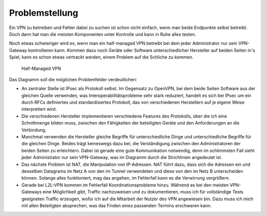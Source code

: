 
Problemstellung
===============

Ein VPN zu betreiben und Fehler dabei zu suchen ist schon nicht einfach,
wenn man beide Endpunkte selbst betreibt.
Doch dann hat man die meisten Komponenten unter Kontrolle und kann in
Ruhe alles testen.

Noch etwas schwieriger wird es, wenn man ein half-managed VPN betreibt
bei dem jeder Administrator nur sein VPN-Gateway kontrollieren kann.
Kommen dazu noch Geräte oder Software unterschiedlicher Hersteller auf
beiden Seiten in's Spiel, kann es schon etwas vertrackt werden, einem
Problem auf die Schliche zu kommen.

.. figure:: ../images/vpn.png
   :alt: Half-managed VPN

   Half-Managed VPN

Das Diagramm soll die möglichen Problemfelder verdeutlichen:

* An zentraler Stelle ist IPsec als Protokoll selbst.
  Im Gegensatz zu OpenVPN, bei dem beide Seiten Software aus der gleichen
  Quelle verwenden, was Interoperabilitätsprobleme sehr stark reduziert,
  handelt es sich bei IPsec um ein durch RFCs definiertes und standardisiertes
  Protokoll, das von verschiedenen Herstellern auf je eigene Weise
  interpretiert wird.

* Die verschiedenen Hersteller implementieren verschiedene Features des
  Protokolls, über die ich eine Schnittmenge bilden muss, zwischen den
  Fähigkeiten der beteiligten Geräte und den Anforderungen an die Verbindung.

* Manchmal verwenden die Hersteller gleiche Begriffe für unterschiedliche
  Dinge und unterschiedliche Begriffe für die gleichen Dinge.
  Beides trägt keineswegs dazu bei, die Verständigung zwischen den
  Administratoren der beiden Seiten zu erleichtern.
  Dabei ist gerade eine gute Kommunikation notwendig, denn im schlimmsten Fall
  sieht jeder Administrator nur sein VPN-Gateway, was im Diagramm durch die
  Strichlinien angedeutet ist.

* Das nächste Problem ist NAT, die Manipulation von IP-Adressen.
  NAT führt dazu, dass sich die Adressen ein und desselben Datagrams im Netz A
  von den im Tunnel verwendeten und diese von den im Netz B unterscheiden
  können.
  Solange alles funktioniert, mag das angehen, im Fehlerfall kann es die
  Verwirrung vergrößern.

* Gerade bei L2L-VPN kommen im Fehlerfall Koordinationsprobleme hinzu.
  Während es bei den meisten VPN-Gateways eine Möglichkeit gibt, Traffic
  nachzuweisen und zu dokumentieren, muss ich für vollständige Tests
  geeigneten Traffic erzeugen, wofür ich auf die Mitarbeit der Nutzer des VPN
  angewiesen bin.
  Dazu muss ich mich mit allen Beteiligten absprechen, was das Finden eines
  passenden Termins erschweren kann.

